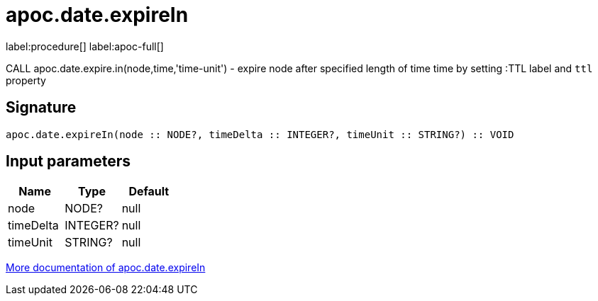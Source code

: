 ////
This file is generated by DocsTest, so don't change it!
////

= apoc.date.expireIn
:description: This section contains reference documentation for the apoc.date.expireIn procedure.

label:procedure[] label:apoc-full[]

[.emphasis]
CALL apoc.date.expire.in(node,time,'time-unit') - expire node after specified length of time time by setting :TTL label and `ttl` property

== Signature

[source]
----
apoc.date.expireIn(node :: NODE?, timeDelta :: INTEGER?, timeUnit :: STRING?) :: VOID
----

== Input parameters
[.procedures, opts=header]
|===
| Name | Type | Default 
|node|NODE?|null
|timeDelta|INTEGER?|null
|timeUnit|STRING?|null
|===

xref::temporal/datetime-conversions.adoc[More documentation of apoc.date.expireIn,role=more information]

